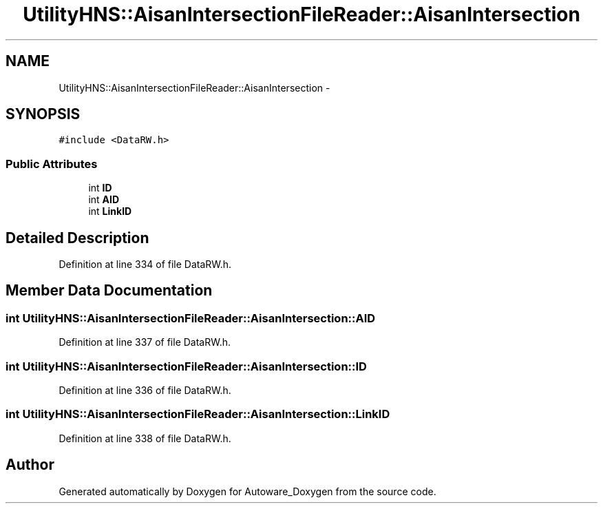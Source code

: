 .TH "UtilityHNS::AisanIntersectionFileReader::AisanIntersection" 3 "Fri May 22 2020" "Autoware_Doxygen" \" -*- nroff -*-
.ad l
.nh
.SH NAME
UtilityHNS::AisanIntersectionFileReader::AisanIntersection \- 
.SH SYNOPSIS
.br
.PP
.PP
\fC#include <DataRW\&.h>\fP
.SS "Public Attributes"

.in +1c
.ti -1c
.RI "int \fBID\fP"
.br
.ti -1c
.RI "int \fBAID\fP"
.br
.ti -1c
.RI "int \fBLinkID\fP"
.br
.in -1c
.SH "Detailed Description"
.PP 
Definition at line 334 of file DataRW\&.h\&.
.SH "Member Data Documentation"
.PP 
.SS "int UtilityHNS::AisanIntersectionFileReader::AisanIntersection::AID"

.PP
Definition at line 337 of file DataRW\&.h\&.
.SS "int UtilityHNS::AisanIntersectionFileReader::AisanIntersection::ID"

.PP
Definition at line 336 of file DataRW\&.h\&.
.SS "int UtilityHNS::AisanIntersectionFileReader::AisanIntersection::LinkID"

.PP
Definition at line 338 of file DataRW\&.h\&.

.SH "Author"
.PP 
Generated automatically by Doxygen for Autoware_Doxygen from the source code\&.
